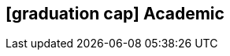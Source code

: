 [[education]]

ifdef::backend-html5[]
== icon:graduation-cap[] Academic
endif::[]

ifdef::backend-pdf[]
== Academic
endif::[]